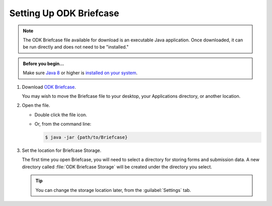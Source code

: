 Setting Up ODK Briefcase
===================================

.. note:: 

  The ODK Briefcase file available for download is an executable Java application. Once downloaded, it can be run directly and does not need to be "installed."

.. admonition:: Before you begin...

  Make sure `Java 8 <https://java.com/en/download/>`_ or higher is `installed on your system <https://www.java.com/en/download/help/download_options.xml>`_.
  
#. Download `ODK Briefcase <https://github.com/opendatakit/briefcase/releases/latest>`_.

   You may wish to move the Briefcase file to your desktop, your Applications directory, or another location.

#. Open the file.

   - Double click the file icon.
   - Or, from the command line:
   
     .. code-block:: console 
       
       $ java -jar {path/to/Briefcase}
   

#. Set the location for Briefcase Storage.

   The first time you open Briefcase, you will need to select a directory for storing forms and submission data. A new directory called :file:`ODK Briefcase Storage` will be created under the directory you select.

   .. tip::

     You can change the storage location later, from the :guilabel:`Settings` tab.
